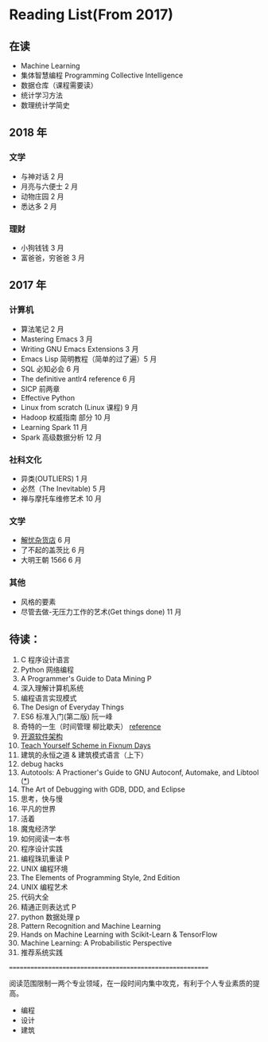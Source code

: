 * Reading List(From 2017)

** 在读
    - Machine Learning
    - 集体智慧编程 Programming Collective Intelligence
    - 数据仓库（课程需要读）
    - 统计学习方法
    - 数理统计学简史


** 2018 年
*** 文学
    - 与神对话 2 月
    - 月亮与六便士 2 月
    - 动物庄园 2 月
    - 悉达多 2 月
*** 理财
    - 小狗钱钱 3 月
    - 富爸爸，穷爸爸 3 月


** 2017 年
*** 计算机
    - 算法笔记 2 月
    - Mastering Emacs 3 月
    - Writing GNU Emacs Extensions 3 月
    - Emacs Lisp 简明教程（简单的过了遍）5 月
    - SQL 必知必会 6 月
    - The definitive antlr4 reference 6 月
    - SICP 前两章
    - Effective Python
    - Linux from scratch (Linux 课程) 9 月
    - Hadoop 权威指南 部分 10 月
    - Learning Spark 11 月
    - Spark 高级数据分析 12 月

*** 社科文化
    - 异类(OUTLIERS) 1 月
    - 必然（The Inevitable) 5 月
    - 禅与摩托车维修艺术 10 月

*** 文学
    - [[./reading-notes/解忧杂货店.org][解忧杂货店]] 6 月
    - 了不起的盖茨比 6 月
    - 大明王朝 1566 6 月

*** 其他
    - 风格的要素
    - 尽管去做-无压力工作的艺术(Get things done) 11 月

** 待读：
 1. C 程序设计语言
 2. Python 网络编程
 3. A Programmer's Guide to Data Mining P
 4. 深入理解计算机系统
 5. 编程语言实现模式
 6. The Design of Everyday Things
 7. ES6 标准入门(第二版) 阮一峰
 8. 奇特的一生（时间管理 柳比歇夫） [[http://www.mifengtd.cn/articles/lyubishchev-time-management.html][reference]]
 9. [[http://www.ituring.com.cn/book/1143][开源软件架构]]
 10. [[http://ds26gte.github.io/tyscheme/index-Z-H-1.html][Teach Yourself Scheme in Fixnum Days]]
 11. 建筑的永恒之道 & 建筑模式语言（上下）
 12. debug hacks
 13. Autotools: A Practioner's Guide to GNU Autoconf, Automake, and Libtool ([[https://github.com/zhangsen/doc-autotools-in-practice/blob/master/autotools.rst][*]])
 14. The Art of Debugging with GDB, DDD, and Eclipse
 15. 思考，快与慢
 16. 平凡的世界
 17. 活着
 18. 魔鬼经济学
 19. 如何阅读一本书
 20. 程序设计实践
 21. 编程珠玑重读 P
 22. UNIX 编程环境
 23. The Elements of Programming Style, 2nd Edition
 24. UNIX 编程艺术
 25. 代码大全
 26. 精通正则表达式 P
 27. python 数据处理 p
 28. Pattern Recognition and Machine Learning
 29. Hands on Machine Learning with Scikit-Learn & TensorFlow
 30. Machine Learning: A Probabilistic Perspective
 31. 推荐系统实践



==========================================================

阅读范围限制一两个专业领域，在一段时间内集中攻克，有利于个人专业素质的提高。
- 编程
- 设计
- 建筑
